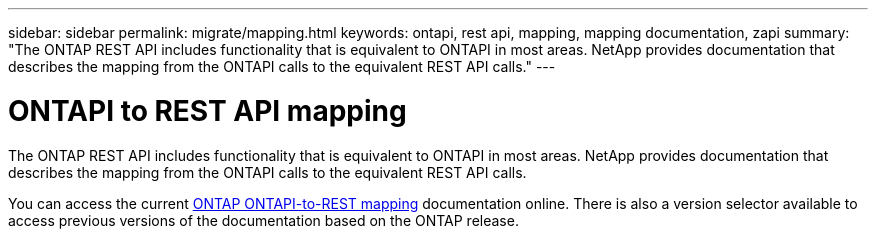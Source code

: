 ---
sidebar: sidebar
permalink: migrate/mapping.html
keywords: ontapi, rest api, mapping, mapping documentation, zapi
summary: "The ONTAP REST API includes functionality that is equivalent to ONTAPI in most areas. NetApp provides documentation that describes the mapping from the ONTAPI calls to the equivalent REST API calls."
---

= ONTAPI to REST API mapping
:hardbreaks:
:nofooter:
:icons: font
:linkattrs:
:imagesdir: ../media/

[.lead]
The ONTAP REST API includes functionality that is equivalent to ONTAPI in most areas. NetApp provides documentation that describes the mapping from the ONTAPI calls to the equivalent REST API calls.

You can access the current https://docs.netapp.com/us-en/ontap-restmap/[ONTAP ONTAPI-to-REST mapping^] documentation online. There is also a version selector available to access previous versions of the documentation based on the ONTAP release.

